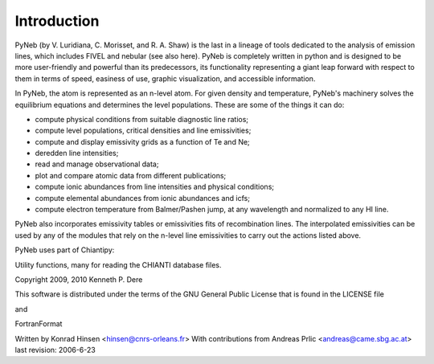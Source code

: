 Introduction
============

PyNeb (by V. Luridiana, C. Morisset, and R. A. Shaw) is the last in a lineage of tools dedicated to the analysis of emission lines, which includes FIVEL and nebular (see also here). PyNeb is completely written in python and is designed to be more user-friendly and powerful than its predecessors, its functionality representing a giant leap forward with respect to them in terms of speed, easiness of use, graphic visualization, and accessible information. 

In PyNeb, the atom is represented as an n-level atom. For given density and temperature, PyNeb's machinery solves the equilibrium equations and determines the level populations. These are some of the things it can do:

* compute physical conditions from suitable diagnostic line ratios;
* compute level populations, critical densities and line emissivities;
* compute and display emissivity grids as a function of Te and Ne;
* deredden line intensities;
* read and manage observational data;
* plot and compare atomic data from different publications;
* compute ionic abundances from line intensities and physical conditions;
* compute elemental abundances from ionic abundances and icfs;
* compute electron temperature from Balmer/Pashen jump, at any wavelength and normalized to any HI line.

PyNeb also incorporates emissivity tables or emissivities fits of recombination lines. 
The interpolated emissivities can be used by any of the modules that rely on the n-level line emissivities to carry out the actions listed above.

PyNeb uses part of Chiantipy:

Utility functions, many for reading the CHIANTI database files.

Copyright 2009, 2010 Kenneth P. Dere

This software is distributed under the terms of the GNU General Public License
that is found in the LICENSE file

and
 
FortranFormat  

Written by Konrad Hinsen <hinsen@cnrs-orleans.fr>
With contributions from Andreas Prlic <andreas@came.sbg.ac.at>
last revision: 2006-6-23
